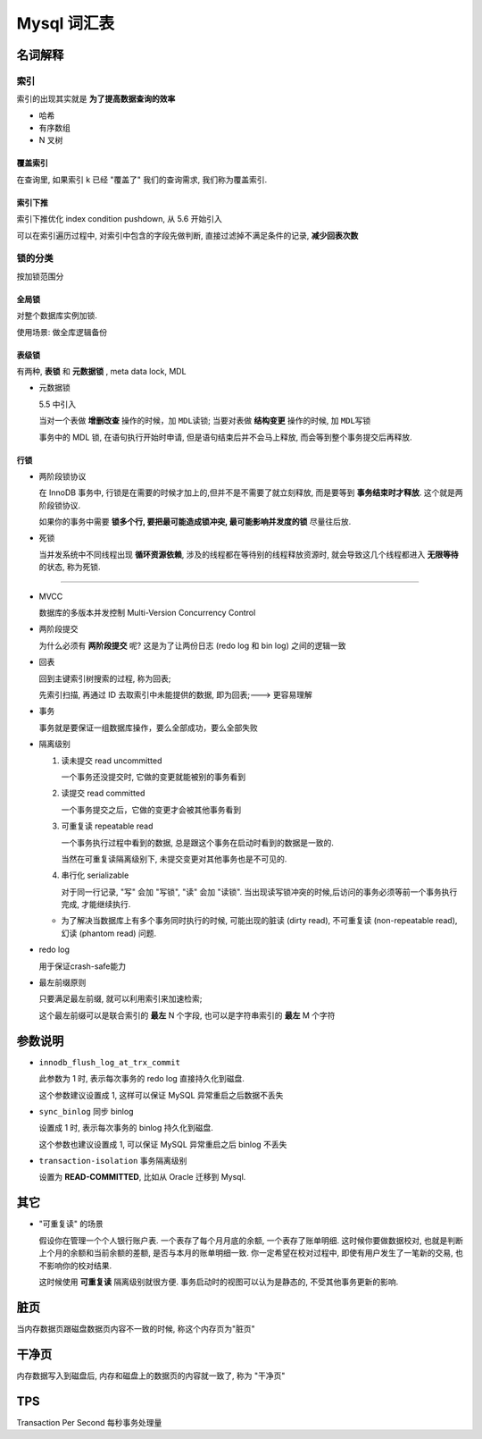 ==============
 Mysql 词汇表
==============

名词解释
========

索引
----

索引的出现其实就是 **为了提高数据查询的效率**

- 哈希

- 有序数组

- N 叉树

覆盖索引
~~~~~~~~

在查询里, 如果索引 k 已经 "覆盖了" 我们的查询需求, 我们称为覆盖索引.

索引下推
~~~~~~~~

索引下推优化  index condition pushdown, 从 5.6 开始引入

可以在索引遍历过程中, 对索引中包含的字段先做判断, 直接过滤掉不满足条件的记录,
**减少回表次数**


锁的分类
--------

按加锁范围分

全局锁
~~~~~~

对整个数据库实例加锁.

使用场景: 做全库逻辑备份

表级锁
~~~~~~

有两种, **表锁** 和 **元数据锁** , meta data lock, MDL

- 元数据锁

  5.5 中引入

  当对一个表做 **增删改查** 操作的时候，加 ``MDL读锁``;
  当要对表做 **结构变更** 操作的时候, 加 ``MDL写锁``
  
  事务中的 MDL 锁, 在语句执行开始时申请, 但是语句结束后并不会马上释放,
  而会等到整个事务提交后再释放.

行锁
~~~~

- 两阶段锁协议

  在 InnoDB 事务中, 行锁是在需要的时候才加上的,但并不是不需要了就立刻释放,
  而是要等到 **事务结束时才释放**. 这个就是两阶段锁协议.

  如果你的事务中需要 **锁多个行, 要把最可能造成锁冲突, 最可能影响并发度的锁** 尽量往后放.

- 死锁

  当并发系统中不同线程出现 **循环资源依赖**, 涉及的线程都在等待别的线程释放资源时,
  就会导致这几个线程都进入 **无限等待** 的状态, 称为死锁.



  

----------------

- MVCC

  数据库的多版本并发控制 Multi-Version Concurrency Control

- 两阶段提交

  为什么必须有 **两阶段提交** 呢? 这是为了让两份日志 (redo log 和 bin log)
  之间的逻辑一致

- 回表

  回到主键索引树搜索的过程, 称为回表;

  先索引扫描, 再通过 ID 去取索引中未能提供的数据, 即为回表;---> 更容易理解

- 事务

  事务就是要保证一组数据库操作，要么全部成功，要么全部失败

- 隔离级别

  1. 读未提交 read uncommitted

     一个事务还没提交时, 它做的变更就能被别的事务看到

  2. 读提交 read committed

     一个事务提交之后，它做的变更才会被其他事务看到

  3. 可重复读 repeatable read

     一个事务执行过程中看到的数据,
     总是跟这个事务在启动时看到的数据是一致的.

     当然在可重复读隔离级别下, 未提交变更对其他事务也是不可见的.

  4. 串行化 serializable

     对于同一行记录, "写" 会加 "写锁", "读" 会加 "读锁".
     当出现读写锁冲突的时候,后访问的事务必须等前一个事务执行完成,
     才能继续执行.

  - 为了解决当数据库上有多个事务同时执行的时候,
    可能出现的脏读 (dirty read), 不可重复读 (non-repeatable read),
    幻读 (phantom read) 问题.

- redo log

  用于保证crash-safe能力

- 最左前缀原则

  只要满足最左前缀, 就可以利用索引来加速检索;

  这个最左前缀可以是联合索引的 **最左** N 个字段, 也可以是字符串索引的 **最左** M 个字符

参数说明
========
  
- ``innodb_flush_log_at_trx_commit`` 

  此参数为 1 时, 表示每次事务的 redo log 直接持久化到磁盘.

  这个参数建议设置成 1, 这样可以保证 MySQL 异常重启之后数据不丢失

- ``sync_binlog`` 同步 binlog

  设置成 1 时, 表示每次事务的 binlog 持久化到磁盘.

  这个参数也建议设置成 1, 可以保证 MySQL 异常重启之后 binlog 不丢失

- ``transaction-isolation`` 事务隔离级别

  设置为 **READ-COMMITTED**, 比如从 Oracle 迁移到 Mysql.
  
其它
====

- "可重复读" 的场景

  假设你在管理一个个人银行账户表. 一个表存了每个月月底的余额, 一个表存了账单明细.
  这时候你要做数据校对, 也就是判断上个月的余额和当前余额的差额,
  是否与本月的账单明细一致. 你一定希望在校对过程中, 即使有用户发生了一笔新的交易,
  也不影响你的校对结果.

  这时候使用 **可重复读** 隔离级别就很方便. 事务启动时的视图可以认为是静态的,
  不受其他事务更新的影响.

脏页
====

当内存数据页跟磁盘数据页内容不一致的时候, 称这个内存页为"脏页"

干净页
======

内存数据写入到磁盘后, 内存和磁盘上的数据页的内容就一致了, 称为 "干净页"

.. _tps:

TPS
===

Transaction Per Second 每秒事务处理量
